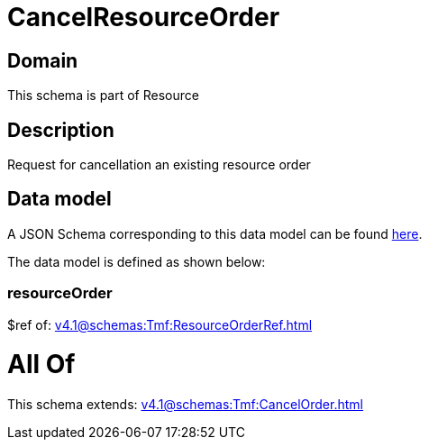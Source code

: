 = CancelResourceOrder

[#domain]
== Domain

This schema is part of Resource

[#description]
== Description

Request for cancellation an existing resource order


[#data_model]
== Data model

A JSON Schema corresponding to this data model can be found https://tmforum.org[here].

The data model is defined as shown below:


=== resourceOrder
$ref of: xref:v4.1@schemas:Tmf:ResourceOrderRef.adoc[]


= All Of 
This schema extends: xref:v4.1@schemas:Tmf:CancelOrder.adoc[]

